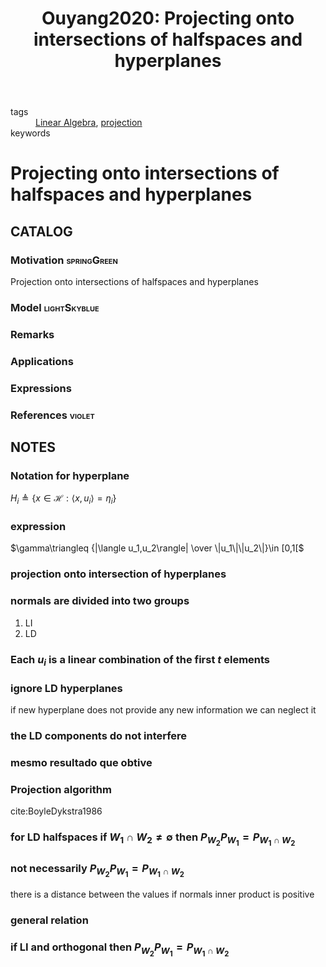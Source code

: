 #+TITLE: Ouyang2020: Projecting onto intersections of halfspaces and hyperplanes
#+ROAM_KEY: cite:Ouyang2020
#+ROAM_TAGS: rank4 article

- tags :: [[file:20200429185809-linear_algebra.org][Linear Algebra]], [[file:20201215140935-projection.org][projection]]
- keywords ::


* Projecting onto intersections of halfspaces and hyperplanes
:PROPERTIES:
:Custom_ID: Ouyang2020
:URL:
:AUTHOR:   Ouyang, H.
:NOTER_DOCUMENT: ../../docsThese/bibliography/Ouyang2020.pdf
:NOTER_PAGE:
:END:

** CATALOG

*** Motivation :springGreen:
Projection onto intersections of halfspaces and hyperplanes
*** Model :lightSkyblue:
*** Remarks
*** Applications
*** Expressions
*** References :violet:

** NOTES

*** Notation for hyperplane
:PROPERTIES:
:NOTER_PAGE: [[pdf:~/docsThese/bibliography/Ouyang2020.pdf::1++6.29;;annot-1-13]]
:END:
$H_i\triangleq \{ x \in\mathcal{H}:\langle x,u_i \rangle=\eta_i \}$

*** expression
:PROPERTIES:
:NOTER_PAGE: [[pdf:~/docsThese/bibliography/Ouyang2020.pdf::2++0.67;;annot-2-22]]
:ID:       ../../docsThese/bibliography/Ouyang2020.pdf-annot-2-22
:END:
$\gamma\triangleq {|\langle u_1,u_2\rangle| \over \|u_1\|\|u_2\|}\in [0,1[$

*** projection onto intersection of hyperplanes
:PROPERTIES:
:NOTER_PAGE: [[pdf:~/docsThese/bibliography/Ouyang2020.pdf::6++4.65;;annot-6-25]]
:ID:       ../../docsThese/bibliography/Ouyang2020.pdf-annot-6-25
:END:

*** normals are divided into two groups
:PROPERTIES:
:NOTER_PAGE: [[pdf:~/docsThese/bibliography/Ouyang2020.pdf::6++4.65;;annot-6-26]]
:ID:       ../../docsThese/bibliography/Ouyang2020.pdf-annot-6-26
:END:
1. LI
2. LD

*** Each $u_i$ is a linear combination of the first $t$ elements
:PROPERTIES:
:NOTER_PAGE: [[pdf:~/docsThese/bibliography/Ouyang2020.pdf::6++4.65;;annot-6-27]]
:ID:       ../../docsThese/bibliography/Ouyang2020.pdf-annot-6-27
:END:

*** ignore LD hyperplanes
:PROPERTIES:
:NOTER_PAGE: [[pdf:~/docsThese/bibliography/Ouyang2020.pdf::6++6.81;;annot-6-28]]
:ID:       ../../docsThese/bibliography/Ouyang2020.pdf-annot-6-28
:END:
 if new hyperplane does not provide any new information we can neglect it

*** the LD components do not interfere
:PROPERTIES:
:NOTER_PAGE: [[pdf:~/docsThese/bibliography/Ouyang2020.pdf::6++7.19;;annot-6-29]]
:ID:       ../../docsThese/bibliography/Ouyang2020.pdf-annot-6-29
:END:


*** mesmo resultado que obtive
:PROPERTIES:
:NOTER_PAGE: [[pdf:~/docsThese/bibliography/Ouyang2020.pdf::7++0.00;;annot-7-8]]
:ID:       ../../docsThese/bibliography/Ouyang2020.pdf-annot-7-8
:END:


*** Projection algorithm
:PROPERTIES:
:NOTER_PAGE: [[pdf:~/docsThese/bibliography/Ouyang2020.pdf::7++3.86;;annot-7-9]]
:ID:       ../../docsThese/bibliography/Ouyang2020.pdf-annot-7-9
:END:
cite:BoyleDykstra1986

*** for LD halfspaces if $W_1\cap W_2\neq\emptyset$ then $P_{W_2}P_{W_1}=P_{W_1\cap W_2}$
:PROPERTIES:
:NOTER_PAGE: [[pdf:~/docsThese/bibliography/Ouyang2020.pdf::10++5.90;;annot-10-43]]
:ID:       ../../docsThese/bibliography/Ouyang2020.pdf-annot-10-43
:END:

*** not necessarily $P_{W_2}P_{W_1}=P_{W_1\cap W_2}$
:PROPERTIES:
:NOTER_PAGE: [[pdf:~/docsThese/bibliography/Ouyang2020.pdf::15++0.00;;annot-15-42]]
:ID:       ../../docsThese/bibliography/Ouyang2020.pdf-annot-15-42
:END:
there is a distance between the values if normals inner product is positive

*** general relation
:PROPERTIES:
:NOTER_PAGE: [[pdf:~/docsThese/bibliography/Ouyang2020.pdf::15++3.98;;annot-15-40]]
:ID:       ../../docsThese/bibliography/Ouyang2020.pdf-annot-15-40
:END:

*** if LI and orthogonal then $P_{W_2}P_{W_1}=P_{W_1\cap W_2}$
:PROPERTIES:
:NOTER_PAGE: [[pdf:~/docsThese/bibliography/Ouyang2020.pdf::15++3.98;;annot-15-41]]
:ID:       ../../docsThese/bibliography/Ouyang2020.pdf-annot-15-41
:END:

